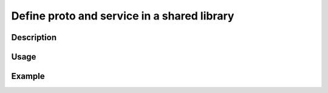 .. _define-proto-and-service-in-a-shared-library:

Define proto and service in a shared library
=============================================

Description
-----------

Usage
-----

Example
-------
